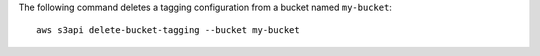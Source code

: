 The following command deletes a tagging configuration from a bucket named ``my-bucket``::

  aws s3api delete-bucket-tagging --bucket my-bucket
